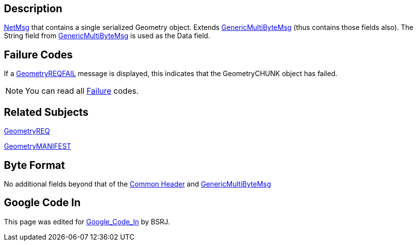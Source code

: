 == Description

link:IBME_GeometryService#NetMsg_Class[NetMsg] that contains a
single serialized Geometry object. Extends
link:GenericMultiByteMsg[GenericMultiByteMsg] (thus contains
those fields also). The String field from
link:GenericMultiByteMsg[GenericMultiByteMsg] is used as the
Data field.

== Failure Codes

If a link:GeometryREQFAIL[GeometryREQFAIL] message is displayed,
this indicates that the GeometryCHUNK object has failed. +++<BSRJ>++++++</BSRJ>+++

NOTE: You can read all link:Failure[Failure] codes.

== Related Subjects

link:GeometryREQ[GeometryREQ]

link:GeometryMANIFEST[GeometryMANIFEST]

== Byte Format

No additional fields beyond that of the link:NetMsgTypes[Common
Header] and
link:GenericMultiByteMsg[GenericMultiByteMsg]

== Google Code In

This page was edited for link:Google_Code_In[Google_Code_In]
by BSRJ.
